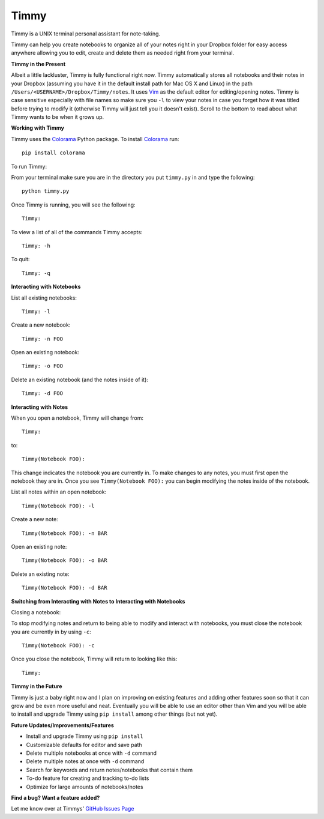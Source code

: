 Timmy
=================

Timmy is a UNIX terminal personal assistant for note-taking. 

Timmy can help you create notebooks to organize all of your notes right in your Dropbox folder for easy access anywhere allowing you to edit, create and delete them as needed right from your terminal.

**Timmy in the Present**

Albeit a little lackluster, Timmy is fully functional right now. Timmy automatically stores all notebooks and their notes in your Dropbox (assuming you have it in the default install path for Mac OS X and Linux) in the path ``/Users/<USERNAME>/Dropbox/Timmy/notes``.  It uses `Vim <https://github.com/vim/vim>`_ as the default editor for editing/opening notes. Timmy is case sensitive especially with file names so make sure you ``-l`` to view your notes in case you forget how it was titled before trying to modify it (otherwise Timmy will just tell you it doesn't exist). Scroll to the bottom to read about what Timmy wants to be when it grows up.

**Working with Timmy**

Timmy uses the `Colorama <https://pypi.python.org/pypi/colorama>`_ Python package. To install `Colorama <https://pypi.python.org/pypi/colorama>`_  run::

    pip install colorama

To run Timmy:

From your terminal make sure you are in the directory you put ``timmy.py`` in and type the following::

    python timmy.py

Once Timmy is running, you will see the following::

    Timmy:

To view a list of all of the commands Timmy accepts::

    Timmy: -h

To quit::

    Timmy: -q

**Interacting with Notebooks**

List all existing notebooks::

    Timmy: -l

Create a new notebook::

    Timmy: -n FOO

Open an existing notebook::

    Timmy: -o FOO

Delete an existing notebook (and the notes inside of it)::

    Timmy: -d FOO

**Interacting with Notes**

When you open a notebook, Timmy will change from::

    Timmy:

to::


    Timmy(Notebook FOO):

This change indicates the notebook you are currently in. To make changes to any notes, you must first open the notebook they are in. Once you see ``Timmy(Notebook FOO):`` you can begin modifying the notes inside of the notebook.

List all notes within an open notebook::

    Timmy(Notebook FOO): -l

Create a new note::

    Timmy(Notebook FOO): -n BAR

Open an existing note::

    Timmy(Notebook FOO): -o BAR

Delete an existing note::

    Timmy(Notebook FOO): -d BAR


**Switching from Interacting with Notes to Interacting with Notebooks**

Closing a notebook:

To stop modifying notes and return to being able to modify and interact with notebooks, you must close the notebook you are currently in by using ``-c``::

     Timmy(Notebook FOO): -c

Once you close the notebook, Timmy will return to looking like this::

    Timmy:

**Timmy in the Future**       

Timmy is just a baby right now and I plan on improving on existing features and adding other features soon so that it can grow and be even more useful and neat. Eventually you will be able to use an editor other than Vim and you will be able to install and upgrade Timmy using ``pip install`` among other things (but not yet).

**Future Updates/Improvements/Features**

- Install and upgrade Timmy using ``pip install``
- Customizable defaults for editor and save path
- Delete multiple notebooks at once with ``-d`` command
- Delete multiple notes at once with ``-d`` command
- Search for keywords and return notes/notebooks that contain them
- To-do feature for creating and tracking to-do lists
- Optimize for large amounts of notebooks/notes

**Find a bug? Want a feature added?**

Let me know over at Timmys' `GitHub Issues Page <https://pypi.python.org/pypi/colorama>`_